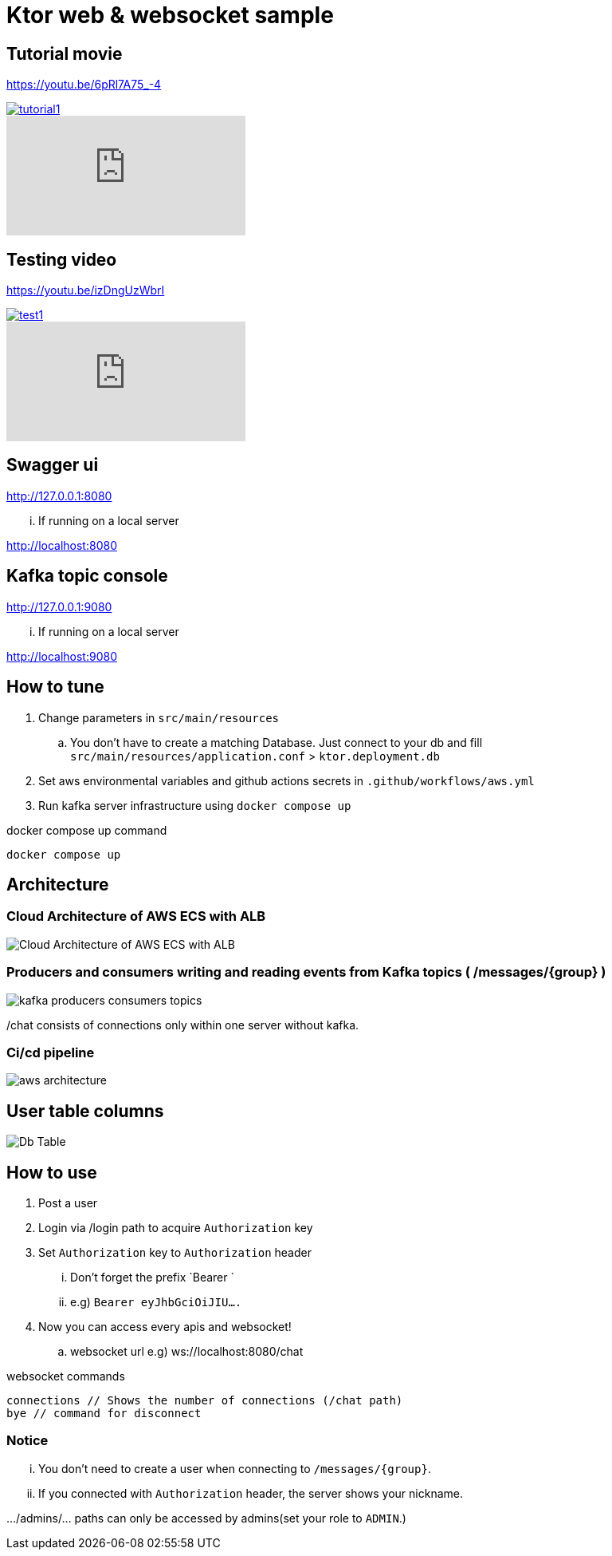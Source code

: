= Ktor web & websocket sample

== Tutorial movie

https://youtu.be/6pRl7A75_-4

image::.adoc/images/tutorial1.PNG[link="https://youtu.be/6pRl7A75_-4"]

video::6pRl7A75_-4[youtube]

== Testing video

https://youtu.be/izDngUzWbrI

image::.adoc/images/test1.PNG[link="https://youtu.be/izDngUzWbrI"]

video::izDngUzWbrI[youtube]

== Swagger ui

http://127.0.0.1:8080

... If running on a local server

http://localhost:8080

== Kafka topic console

http://127.0.0.1:9080

... If running on a local server

http://localhost:9080

== How to tune

. Change parameters in `src/main/resources`
.. You don't have to create a matching Database. Just connect to your db and fill `src/main/resources/application.conf` > `ktor.deployment.db`
. Set aws environmental variables and github actions secrets in `.github/workflows/aws.yml`
. Run kafka server infrastructure using `docker compose up`

[source,bash]
.docker compose up command
----
docker compose up
----

== Architecture

=== Cloud Architecture of AWS ECS with ALB

image::.adoc/images/Cloud Architecture of AWS ECS with ALB.jpg[]

=== Producers and consumers writing and reading events from Kafka topics ( /messages/{group} )

image::.adoc/images/kafka-producers-consumers-topics.jpg[]

/chat consists of connections only within one server without kafka.

=== Ci/cd pipeline

image::.adoc/images/aws_architecture.jpg[]

== User table columns

image::.adoc/images/Db Table.PNG[]

== How to use

. Post a user
. Login via /login path to acquire `Authorization` key
. Set `Authorization` key to `Authorization` header
... Don't forget the prefix `Bearer `
... e.g) `Bearer eyJhbGciOiJIU....`
. Now you can access every apis and websocket!
.. websocket url e.g) ws://localhost:8080/chat

[source,bash]
.websocket commands
----
connections // Shows the number of connections (/chat path)
bye // command for disconnect
----

=== Notice

... You don't need to create a user when connecting to `/messages/{group}`.
... If you connected with `Authorization` header, the server shows your nickname.

.../admins/... paths can only be accessed by admins(set your role to `ADMIN`.)

